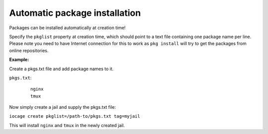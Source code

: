 Automatic package installation
------------------------------

Packages can be installed automatically at creation time!

Specify the ``pkglist`` property at creation time, which should point to a text file
containing one package name per line. Please note you need to have Internet
connection for this to work as ``pkg install`` will try to get the packages from
online repositories.

**Example:**

Create a pkgs.txt file and add package names to it.

``pkgs.txt``:

    ::

        nginx
        tmux

Now simply create a jail and supply the pkgs.txt file:

``iocage create pkglist=/path-to/pkgs.txt tag=myjail``

This will install ``nginx`` and ``tmux`` in the newly created jail.

